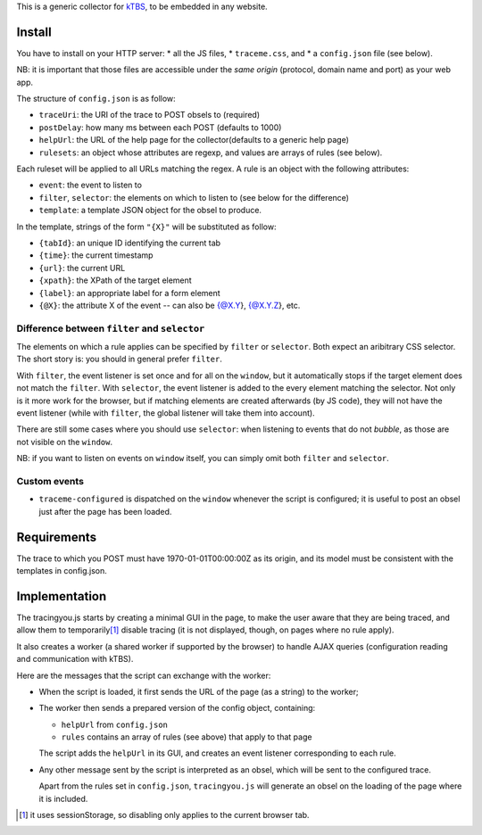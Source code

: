 This is a generic collector for kTBS_, to be embedded in any website.

Install
-------

You have to install on your HTTP server:
* all the JS files,
* ``traceme.css``, and
* a ``config.json`` file (see below).

NB: it is important that those files are accessible under the *same origin*
(protocol, domain name and port) as your web app.

The structure of ``config.json`` is as follow:

* ``traceUri``: the URI of the trace to POST obsels to (required)
* ``postDelay``: how many ms between each POST (defaults to 1000)
* ``helpUrl``: the URL of the help page for the collector(defaults to a generic help page)
* ``rulesets``: an object whose attributes are regexp, and values are arrays of rules (see below).

Each ruleset will be applied to all URLs matching the regex.
A rule is an object with the following attributes:

* ``event``: the event to listen to
* ``filter``, ``selector``: the elements on which to listen to (see below for the difference)
* ``template``: a template JSON object for the obsel to produce.

In the template, strings of the form ``"{X}"`` will be substituted as follow:

* ``{tabId}``: an unique ID identifying the current tab
* ``{time}``: the current timestamp
* ``{url}``: the current URL
* ``{xpath}``: the XPath of the target element
* ``{label}``: an appropriate label for a form element
* ``{@X}``: the attribute X of the event -- can also be {@X.Y}, {@X.Y.Z}, etc.

Difference between ``filter`` and ``selector``
``````````````````````````````````````````````

The elements on which a rule applies can be specified by ``filter`` or ``selector``.
Both expect an aribitrary CSS selector.
The short story is: you should in general prefer ``filter``.

With ``filter``, the event listener is set once and for all on the ``window``,
but it automatically stops if the target element does not match the ``filter``.
With ``selector``, the event listener is added to the every element matching the selector.
Not only is it more work for the browser,
but if matching elements are created afterwards (by JS code),
they will not have the event listener
(while with ``filter``, the global listener will take them into account).

There are still some cases where you should use ``selector``:
when listening to events that do not *bubble*,
as those are not visible on the ``window``.

NB: if you want to listen on events on ``window`` itself,
you can simply omit both ``filter`` and ``selector``.

Custom events
`````````````

* ``traceme-configured`` is dispatched on the ``window`` whenever the script is configured;
  it is useful to post an obsel just after the page has been loaded.


Requirements
------------

The trace to which you POST must have 1970-01-01T00:00:00Z as its origin,
and its model must be consistent with the templates in config.json.

Implementation
--------------

The tracingyou.js starts by creating a minimal GUI in the page,
to make the user aware that they are being traced,
and allow them to temporarily\ [#disabling-tracing]_ disable tracing
(it is not displayed, though, on pages where no rule apply).

It also creates a worker (a shared worker if supported by the browser)
to handle AJAX queries (configuration reading and communication with kTBS).

Here are the messages that the script can exchange with the worker:

* When the script is loaded,
  it first sends the URL of the page (as a string) to the worker;

* The worker then sends a prepared version of the config object,
  containing:

  + ``helpUrl`` from ``config.json``
  + ``rules`` contains an array of rules (see above) that apply to that page

  The script adds the ``helpUrl`` in its GUI,
  and creates an event listener corresponding to each rule.

* Any other message sent by the script is interpreted as an obsel,
  which will be sent to the configured trace.

  Apart from the rules set in ``config.json``,
  ``tracingyou.js`` will generate an obsel on the loading of the page where it is included.


.. [#disabling-tracing] it uses sessionStorage,
   so disabling only applies to the current browser tab.

.. _ktbs: http://tbs-platform.org/ktbs